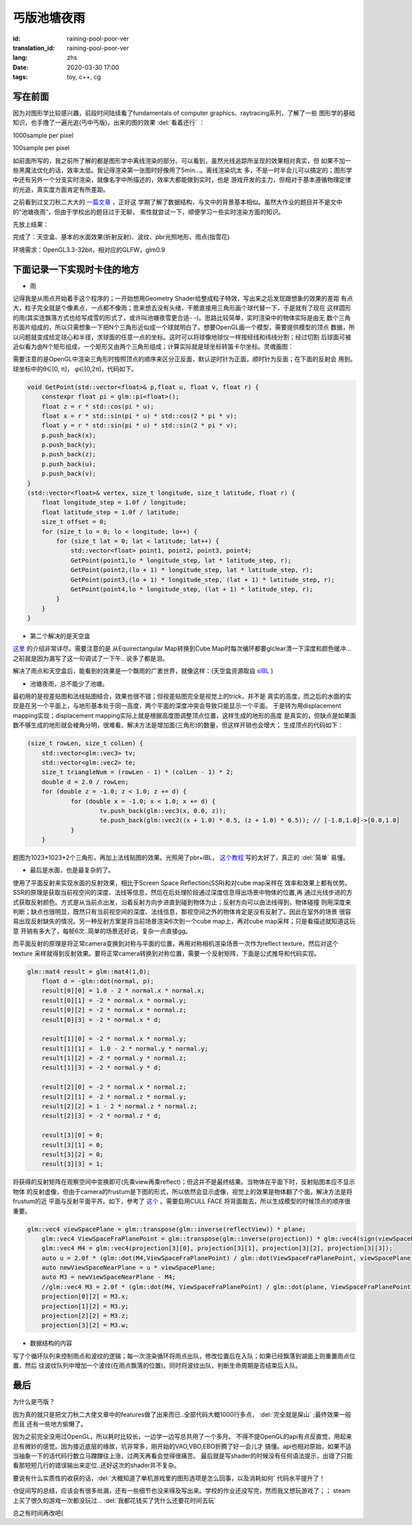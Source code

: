 丐版池塘夜雨
===============================

:id: raining-pool-poor-ver
:translation_id: raining-pool-poor-ver
:lang: zhs
:date: 2020-03-30 17:00
:tags: toy, c++, cg

写在前面
----------------------
因为对图形学比较感兴趣，前段时间陆续看了fundamentals of computer graphics、raytracing系列，了解了一些
图形学的基础知识，也手撸了一遍光追(丐中丐版)。出来的图的效果 :del:`看着还行` ：

1000sample per pixel

.. image:: {static}/images/Cornell.png
    :alt: Cornell

100sample per pixel

.. image:: {static}/images/Cornell2.png
    :alt: Cornell2

如前面所写的，我之前所了解的都是图形学中离线渲染的部分。可以看到，虽然光线追踪所呈现的效果相对真实，但
如果不加一些黑魔法优化的话，效率太低。我记得渲染第一张图时好像用了5min...。离线渲染坑太
多，不是一时半会儿可以搞定的；图形学中还有另外一个分支实时渲染，就像名字中所描述的，效率大都能做到实时，也是
游戏开发的主力，但相对于基本遵循物理定律的光追，真实度方面肯定有所差距。

之前看到过文刀秋二大大的 `一篇文章 <https://www.zhihu.com/question/29504480/answer/44764493>`_ ，正好这
学期了解了数据结构，与文中的背景基本相似。虽然大作业的题目并不是文中的“池塘夜雨”，但由于学校出的题目过于无聊，
索性就尝试一下，顺便学习一些实时渲染方面的知识。

先放上结果：

.. image:: {static}/images/rainingpool.PNG
    :alt: 池塘夜雨

完成了：天空盒、基本的水面效果(折射反射)、波纹、pbr光照地形、雨点(指雪花)

环境需求：OpenGL3.3-32bit，相对应的GLFW，glm0.9

下面记录一下实现时卡住的地方
------------------------------
- 雨

记得我是从雨点开始着手这个程序的；一开始想用Geometry Shader给整成粒子特效，写出来之后发现跟想象的效果的差距
有点大，粒子完全就是个像素点，一点都不像雨；思来想去没有头绪，干脆直接用三角形画个球代替一下，于是就有了现在
这样圆形的雨(其实连飘落方式也给写成雪的形式了，或许叫池塘夜雪更合适- -)。思路比较简单，实时渲染中的物体实际是由无
数个三角形面片组成的，所以只需想象一下把N个三角形近似成一个球就明白了。想要OpenGL画一个模型，需要提供模型的顶点
数据，所以问题就变成给定球心和半径，求球面的任意一点的坐标。这时可以将球像地球仪一样按经线和纬线分割；经过切割
后球面可被近似看为由N个矩形组成，一个矩形又由两个三角形组成；计算实际就是球坐标转笛卡尔坐标。灵魂画图：

.. image:: {static}/images/sample.PNG
    :alt: 样例

需要注意的是OpenGL中渲染三角形时按照顶点的顺序来区分正反面，默认逆时针为正面，顺时针为反面；在下面的反射会
用到。球坐标中的θ∈[0, π]， φ∈[0,2π]，代码如下。

.. code-block:: console

    void GetPoint(std::vector<float>& p,float u, float v, float r) {
        constexpr float pi = glm::pi<float>();
        float z = r * std::cos(pi * u);
        float x = r * std::sin(pi * u) * std::cos(2 * pi * v);
        float y = r * std::sin(pi * u) * std::sin(2 * pi * v);
        p.push_back(x);
        p.push_back(y);
        p.push_back(z);
        p.push_back(u);
        p.push_back(v);
    }
    (std::vector<float>& vertex, size_t longitude, size_t latitude, float r) {
        float longitude_step = 1.0f / longitude;
        float latitude_step = 1.0f / latitude;
        size_t offset = 0;
        for (size_t lo = 0; lo < longitude; lo++) {
            for (size_t lat = 0; lat < latitude; lat++) {
                std::vector<float> point1, point2, point3, point4;
                GetPoint(point1,lo * longitude_step, lat * latitude_step, r);
                GetPoint(point2,(lo + 1) * longitude_step, lat * latitude_step, r);
                GetPoint(point3,(lo + 1) * longitude_step, (lat + 1) * latitude_step, r);
                GetPoint(point4,lo * longitude_step, (lat + 1) * latitude_step, r);
            }
        }
    }

- 第二个解决的是天空盒

`这里 <https://learnopengl.com/PBR/IBL/Diffuse-irradiance>`_ 的介绍非常详尽。需要注意的是
从Equirectangular Map转换到Cube Map时每次循环都要glclear清一下深度和颜色缓冲...之前就是因为漏写了这一句调试了一下午..
说多了都是泪。

解决了雨点和天空盒后，能看到的效果是一个飘雨的广袤世界，就像这样：(天空盒资源取自 `sIBL <http://www.hdrlabs.com/sibl/archive.html>`_ )

.. image:: {static}/images/ame.PNG
    :alt: 天空盒和雨


- 池塘夜雨，总不能少了池塘。

最初用的是视差贴图和法线贴图结合，效果也很不错；但视差贴图完全是视觉上的trick，并不是
真实的高度，而之后的水面的实现是在另一个平面上，与地形基本处于同一高度，两个平面的深度冲突会导致只能显示一个平面。
于是转为用displacement mapping实现；displacement mapping实际上就是根据高度图调整顶点位置，这样生成的地形的高度
是真实的，但缺点是如果面数不够生成的地形就会棱角分明，很难看。解决方法是增加面(三角形)的数量，但这样开销也会增大；
生成顶点的代码如下：

.. code-block:: console

    (size_t rowLen, size_t colLen) {
	std::vector<glm::vec3> tv;
	std::vector<glm::vec2> te;
	size_t triangleNum = (rowLen - 1) * (colLen - 1) * 2;
	double d = 2.0 / rowLen;
	for (double z = -1.0; z < 1.0; z += d) {
		for (double x = -1.0; x < 1.0; x += d) {
			tv.push_back(glm::vec3(x, 0.0, z));
			te.push_back(glm::vec2((x + 1.0) * 0.5, (z + 1.0) * 0.5)); // [-1.0,1.0]->[0.0,1.0]
		}
	}

题图为1023*1023*2个三角形，再加上法线贴图的效果。光照用了pbr+IBL， `这个教程 <https://learnopengl.com/PBR/Theory>`_
写的太好了，真正的 :del:`简单` 易懂。

- 最后是水面，也是最复杂的了。

使用了平面反射来实现水面的反射效果，相比于Screen Space Reflection(SSR)和对cube map采样在
效率和效果上都有优势。SSR的原理是获取当前视空间的深度、法线等信息，然后在后处理阶段通过深度信息得出场景中物体的位置,再
通过光线步进的方式获取反射颜色。方式是从当前点出发，沿着反射方向步进直到碰到物体为止；反射方向可以由法线得到，物体碰撞
则用深度来判断；缺点也很明显，既然只有当前视空间的深度、法线信息，那视空间之外的物体肯定是没有反射了。因此在室外的场景
很容易出现反射缺失的情况。另一种反射方案是将当前场景渲染6次到一个cube map上，再对cube map采样；只是看描述就知道这玩意
开销有多大了，每帧6次..简单的场景还好说，复杂一点直接gg。

而平面反射的原理是将正常camera变换到对称与平面的位置，再用对称相机渲染场景一次作为reflect texture，然后对这个texture
采样就得到反射效果。要将正常camera转换到对称位置，需要一个反射矩阵，下面是公式推导和代码实现。

.. panel-default::
    :title: Planar Reflection
        
        .. image:: {static}/images/planar.PNG
            :alt: Planar Reflection

.. code-block:: console

    glm::mat4 result = glm::mat4(1.0);
	float d = -glm::dot(normal, p);
	result[0][0] = 1.0 - 2 * normal.x * normal.x;
	result[0][1] = -2 * normal.x * normal.y;
	result[0][2] = -2 * normal.x * normal.z;
	result[0][3] = -2 * normal.x * d;

	result[1][0] = -2 * normal.x * normal.y;
	result[1][1] =  1.0 - 2 * normal.y * normal.y;
	result[1][2] = -2 * normal.y * normal.z;
	result[1][3] = -2 * normal.y * d;

	result[2][0] = -2 * normal.x * normal.z;
	result[2][1] = -2 * normal.z * normal.y;
	result[2][2] = 1 - 2 * normal.z * normal.z;
	result[2][3] = -2 * normal.z * d;

	result[3][0] = 0;
	result[3][1] = 0;
	result[3][2] = 0;
	result[3][3] = 1;

将获得的反射矩阵在观察空间中变换即可(先乘view再乘reflect)；但这并不是最终结果。当物体在平面下时，反射贴图本应不显示物体
的反射虚像，但由于camera的frustum是下图的形式，所以依然会显示虚像，视觉上的效果是物体翻了个面。解决方法是将frustum的近
平面与反射平面平齐。如下，参考了 `这个 <http://www.terathon.com/lengyel/Lengyel-Oblique.pdf>`_ 。需要启用CULL FACE
将背面裁去，所以生成模型的时候顶点的顺序很重要。

.. panel-default::
    :title: FrustumClipping
        
        .. image:: {static}/images/FrustumClipping.png
            :alt: FrustumClipping

.. code-block:: console
    
    glm::vec4 viewSpacePlane = glm::transpose(glm::inverse(reflectView)) * plane;
	glm::vec4 ViewSpaceFraPlanePoint = glm::transpose(glm::inverse(projection)) * glm::vec4(sign(viewSpacePlane.x), sign(viewSpacePlane.y), 1, 1);
	glm::vec4 M4 = glm::vec4(projection[3][0], projection[3][1], projection[3][2], projection[3][3]);
	auto u = 2.0f * (glm::dot(M4,ViewSpaceFraPlanePoint) / glm::dot(ViewSpaceFraPlanePoint, viewSpacePlane));
	auto newViewSpaceNearPlane = u * viewSpacePlane;
	auto M3 = newViewSpaceNearPlane - M4;
	//glm::vec4 M3 = 2.0f * (glm::dot(M4, ViewSpaceFraPlanePoint) / glm::dot(plane, ViewSpaceFraPlanePoint) * C) - M4;
	projection[0][2] = M3.x;
	projection[1][2] = M3.y;
	projection[2][2] = M3.z;
	projection[3][2] = M3.w;

- 数据结构的内容

写了个循环队列来控制雨点和波纹的逻辑；每一次渲染循环将雨点出队，修改位置后在入队；如果已经飘落到湖面上则重置雨点位置，然后
往波纹队列中增加一个波纹(在雨点飘落的位置)。同时将波纹出队，判断生命周期是否结束后入队。

最后
------------
为什么是丐版？

因为真的就只是把文刀秋二大佬文章中的features做了出来而已..全部代码大概1000行多点， :del:`完全就是屎山` ;最终效果一般而且
还有一些地方偷懒了。

因为之前完全没用过OpenGL，所以耗时比较长，一边学一边写总共用了一个多月。
不得不提OpenGL的api有点反直觉，用起来总有微妙的感觉。因为接近底层的缘故，坑非常多，刚开始的VAO,VBO,EBO折腾了好一会儿才
搞懂。api也相对原始，如果不适当抽象一下的话代码行数立马蹭蹭往上涨，过两天再看会觉得很痛苦。
最后就是写shader的时候没有任何语法提示，出错了只能看那短短几行的错误输出来定位..还好这次的shader并不复杂。

要说有什么实质性的收获的话，:del:`大概知道了单机游戏里的图形选项是怎么回事，以及消耗如何` 代码水平提升了！

仓促间写的总结，应该会有很多纰漏，还有一些细节也没来得及写出来。学校的作业还没写完，然而我又想玩游戏了；；
steam上买了很久的游戏一次都没玩过... :del:`我都花钱买了凭什么还要花时间去玩`

总之有时间再改吧(